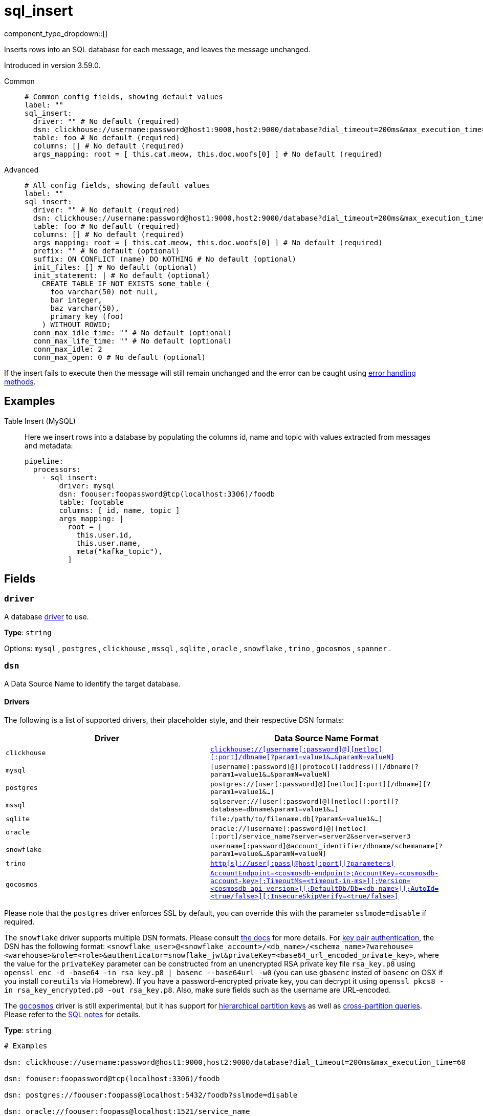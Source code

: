 = sql_insert
:type: processor
:status: stable
:categories: ["Integration"]



////
     THIS FILE IS AUTOGENERATED!

     To make changes, edit the corresponding source file under:

     https://github.com/redpanda-data/connect/tree/main/internal/impl/<provider>.

     And:

     https://github.com/redpanda-data/connect/tree/main/cmd/tools/docs_gen/templates/plugin.adoc.tmpl
////

// © 2024 Redpanda Data Inc.


component_type_dropdown::[]


Inserts rows into an SQL database for each message, and leaves the message unchanged.

Introduced in version 3.59.0.


[tabs]
======
Common::
+
--

```yml
# Common config fields, showing default values
label: ""
sql_insert:
  driver: "" # No default (required)
  dsn: clickhouse://username:password@host1:9000,host2:9000/database?dial_timeout=200ms&max_execution_time=60 # No default (required)
  table: foo # No default (required)
  columns: [] # No default (required)
  args_mapping: root = [ this.cat.meow, this.doc.woofs[0] ] # No default (required)
```

--
Advanced::
+
--

```yml
# All config fields, showing default values
label: ""
sql_insert:
  driver: "" # No default (required)
  dsn: clickhouse://username:password@host1:9000,host2:9000/database?dial_timeout=200ms&max_execution_time=60 # No default (required)
  table: foo # No default (required)
  columns: [] # No default (required)
  args_mapping: root = [ this.cat.meow, this.doc.woofs[0] ] # No default (required)
  prefix: "" # No default (optional)
  suffix: ON CONFLICT (name) DO NOTHING # No default (optional)
  init_files: [] # No default (optional)
  init_statement: | # No default (optional)
    CREATE TABLE IF NOT EXISTS some_table (
      foo varchar(50) not null,
      bar integer,
      baz varchar(50),
      primary key (foo)
    ) WITHOUT ROWID;
  conn_max_idle_time: "" # No default (optional)
  conn_max_life_time: "" # No default (optional)
  conn_max_idle: 2
  conn_max_open: 0 # No default (optional)
```

--
======

If the insert fails to execute then the message will still remain unchanged and the error can be caught using xref:configuration:error_handling.adoc[error handling methods].

== Examples

[tabs]
======
Table Insert (MySQL)::
+
--


Here we insert rows into a database by populating the columns id, name and topic with values extracted from messages and metadata:

```yaml
pipeline:
  processors:
    - sql_insert:
        driver: mysql
        dsn: foouser:foopassword@tcp(localhost:3306)/foodb
        table: footable
        columns: [ id, name, topic ]
        args_mapping: |
          root = [
            this.user.id,
            this.user.name,
            meta("kafka_topic"),
          ]
```

--
======

== Fields

=== `driver`

A database <<drivers, driver>> to use.


*Type*: `string`


Options:
`mysql`
, `postgres`
, `clickhouse`
, `mssql`
, `sqlite`
, `oracle`
, `snowflake`
, `trino`
, `gocosmos`
, `spanner`
.

=== `dsn`

A Data Source Name to identify the target database.

==== Drivers

:driver-support: mysql=certified, postgres=certified, clickhouse=community, mssql=community, sqlite=certified, oracle=certified, snowflake=community, trino=community, gocosmos=community

The following is a list of supported drivers, their placeholder style, and their respective DSN formats:

|===
| Driver | Data Source Name Format

| `clickhouse` 
| https://github.com/ClickHouse/clickhouse-go#dsn[`clickhouse://[username[:password\]@\][netloc\][:port\]/dbname[?param1=value1&...&paramN=valueN\]`^] 

| `mysql` 
| `[username[:password]@][protocol[(address)]]/dbname[?param1=value1&...&paramN=valueN]` 

| `postgres` 
| `postgres://[user[:password]@][netloc][:port][/dbname][?param1=value1&...]` 

| `mssql` 
| `sqlserver://[user[:password]@][netloc][:port][?database=dbname&param1=value1&...]` 

| `sqlite` 
| `file:/path/to/filename.db[?param&=value1&...]` 

| `oracle` 
| `oracle://[username[:password]@][netloc][:port]/service_name?server=server2&server=server3` 

| `snowflake` 
| `username[:password]@account_identifier/dbname/schemaname[?param1=value&...&paramN=valueN]` 

| `trino` 
| https://github.com/trinodb/trino-go-client#dsn-data-source-name[`http[s\]://user[:pass\]@host[:port\][?parameters\]`^] 

| `gocosmos` 
| https://pkg.go.dev/github.com/microsoft/gocosmos#readme-example-usage[`AccountEndpoint=<cosmosdb-endpoint>;AccountKey=<cosmosdb-account-key>[;TimeoutMs=<timeout-in-ms>\][;Version=<cosmosdb-api-version>\][;DefaultDb/Db=<db-name>\][;AutoId=<true/false>\][;InsecureSkipVerify=<true/false>\]`^] 
|===

Please note that the `postgres` driver enforces SSL by default, you can override this with the parameter `sslmode=disable` if required.

The `snowflake` driver supports multiple DSN formats. Please consult https://pkg.go.dev/github.com/snowflakedb/gosnowflake#hdr-Connection_String[the docs^] for more details. For https://docs.snowflake.com/en/user-guide/key-pair-auth.html#configuring-key-pair-authentication[key pair authentication^], the DSN has the following format: `<snowflake_user>@<snowflake_account>/<db_name>/<schema_name>?warehouse=<warehouse>&role=<role>&authenticator=snowflake_jwt&privateKey=<base64_url_encoded_private_key>`, where the value for the `privateKey` parameter can be constructed from an unencrypted RSA private key file `rsa_key.p8` using `openssl enc -d -base64 -in rsa_key.p8 | basenc --base64url -w0` (you can use `gbasenc` insted of `basenc` on OSX if you install `coreutils` via Homebrew). If you have a password-encrypted private key, you can decrypt it using `openssl pkcs8 -in rsa_key_encrypted.p8 -out rsa_key.p8`. Also, make sure fields such as the username are URL-encoded.

The https://pkg.go.dev/github.com/microsoft/gocosmos[`gocosmos`^] driver is still experimental, but it has support for https://learn.microsoft.com/en-us/azure/cosmos-db/hierarchical-partition-keys[hierarchical partition keys^] as well as https://learn.microsoft.com/en-us/azure/cosmos-db/nosql/how-to-query-container#cross-partition-query[cross-partition queries^]. Please refer to the https://github.com/microsoft/gocosmos/blob/main/SQL.md[SQL notes^] for details.


*Type*: `string`


```yml
# Examples

dsn: clickhouse://username:password@host1:9000,host2:9000/database?dial_timeout=200ms&max_execution_time=60

dsn: foouser:foopassword@tcp(localhost:3306)/foodb

dsn: postgres://foouser:foopass@localhost:5432/foodb?sslmode=disable

dsn: oracle://foouser:foopass@localhost:1521/service_name
```

=== `table`

The table to insert to.


*Type*: `string`


```yml
# Examples

table: foo
```

=== `columns`

A list of columns to insert.


*Type*: `array`


```yml
# Examples

columns:
  - foo
  - bar
  - baz
```

=== `args_mapping`

A xref:guides:bloblang/about.adoc[Bloblang mapping] which should evaluate to an array of values matching in size to the number of columns specified.


*Type*: `string`


```yml
# Examples

args_mapping: root = [ this.cat.meow, this.doc.woofs[0] ]

args_mapping: root = [ meta("user.id") ]
```

=== `prefix`

An optional prefix to prepend to the insert query (before INSERT).


*Type*: `string`


=== `suffix`

An optional suffix to append to the insert query.


*Type*: `string`


```yml
# Examples

suffix: ON CONFLICT (name) DO NOTHING
```

=== `init_files`

An optional list of file paths containing SQL statements to execute immediately upon the first connection to the target database. This is a useful way to initialise tables before processing data. Glob patterns are supported, including super globs (double star).

Care should be taken to ensure that the statements are idempotent, and therefore would not cause issues when run multiple times after service restarts. If both `init_statement` and `init_files` are specified the `init_statement` is executed _after_ the `init_files`.

If a statement fails for any reason a warning log will be emitted but the operation of this component will not be stopped.


*Type*: `array`

Requires version 4.10.0 or newer

```yml
# Examples

init_files:
  - ./init/*.sql

init_files:
  - ./foo.sql
  - ./bar.sql
```

=== `init_statement`

An optional SQL statement to execute immediately upon the first connection to the target database. This is a useful way to initialise tables before processing data. Care should be taken to ensure that the statement is idempotent, and therefore would not cause issues when run multiple times after service restarts.

If both `init_statement` and `init_files` are specified the `init_statement` is executed _after_ the `init_files`.

If the statement fails for any reason a warning log will be emitted but the operation of this component will not be stopped.


*Type*: `string`

Requires version 4.10.0 or newer

```yml
# Examples

init_statement: |2
  CREATE TABLE IF NOT EXISTS some_table (
    foo varchar(50) not null,
    bar integer,
    baz varchar(50),
    primary key (foo)
  ) WITHOUT ROWID;
```

=== `conn_max_idle_time`

An optional maximum amount of time a connection may be idle. Expired connections may be closed lazily before reuse. If `value <= 0`, connections are not closed due to a connections idle time.


*Type*: `string`


=== `conn_max_life_time`

An optional maximum amount of time a connection may be reused. Expired connections may be closed lazily before reuse. If `value <= 0`, connections are not closed due to a connections age.


*Type*: `string`


=== `conn_max_idle`

An optional maximum number of connections in the idle connection pool. If conn_max_open is greater than 0 but less than the new conn_max_idle, then the new conn_max_idle will be reduced to match the conn_max_open limit. If `value <= 0`, no idle connections are retained. The default max idle connections is currently 2. This may change in a future release.


*Type*: `int`

*Default*: `2`

=== `conn_max_open`

An optional maximum number of open connections to the database. If conn_max_idle is greater than 0 and the new conn_max_open is less than conn_max_idle, then conn_max_idle will be reduced to match the new conn_max_open limit. If `value <= 0`, then there is no limit on the number of open connections. The default is 0 (unlimited).


*Type*: `int`



